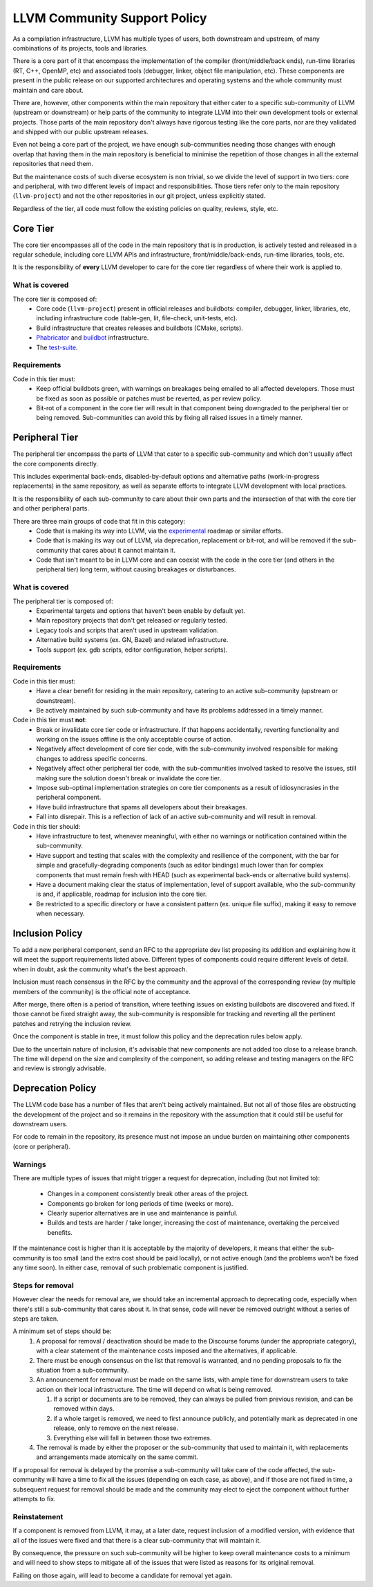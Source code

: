 =============================
LLVM Community Support Policy
=============================

As a compilation infrastructure, LLVM has multiple types of users, both
downstream and upstream, of many combinations of its projects, tools and
libraries.

There is a core part of it that encompass the implementation of the compiler
(front/middle/back ends), run-time libraries (RT, C++, OpenMP, etc) and
associated tools (debugger, linker, object file manipulation, etc). These
components are present in the public release on our supported architectures
and operating systems and the whole community must maintain and care about.

There are, however, other components within the main repository that either
cater to a specific sub-community of LLVM (upstream or downstream) or
help parts of the community to integrate LLVM into their own development tools
or external projects. Those parts of the main repository don't always have
rigorous testing like the core parts, nor are they validated and shipped with
our public upstream releases.

Even not being a core part of the project, we have enough sub-communities
needing those changes with enough overlap that having them in the main
repository is beneficial to minimise the repetition of those changes in all
the external repositories that need them.

But the maintenance costs of such diverse ecosystem is non trivial, so we divide
the level of support in two tiers: core and peripheral, with two
different levels of impact and responsibilities. Those tiers refer only to the
main repository (``llvm-project``) and not the other repositories in our git
project, unless explicitly stated.

Regardless of the tier, all code must follow the existing policies on quality,
reviews, style, etc.

Core Tier
=========

The core tier encompasses all of the code in the main repository that is
in production, is actively tested and released in a regular schedule, including
core LLVM APIs and infrastructure, front/middle/back-ends, run-time libraries,
tools, etc.

It is the responsibility of **every** LLVM developer to care for the core tier
regardless of where their work is applied to.

What is covered
---------------

The core tier is composed of:
 * Core code (``llvm-project``) present in official releases and buildbots:
   compiler, debugger, linker, libraries, etc, including infrastructure code
   (table-gen, lit, file-check, unit-tests, etc).
 * Build infrastructure that creates releases and buildbots (CMake, scripts).
 * `Phabricator <https://github.com/llvm/phabricator>`_ and
   `buildbot <https://github.com/llvm/llvm-zorg>`_ infrastructure.
 * The `test-suite <https://github.com/llvm/llvm-test-suite>`_.

Requirements
------------

Code in this tier must:
 * Keep official buildbots green, with warnings on breakages being emailed to
   all affected developers. Those must be fixed as soon as possible or patches
   must be reverted, as per review policy.
 * Bit-rot of a component in the core tier will result in that component being
   downgraded to the peripheral tier or being removed. Sub-communities can
   avoid this by fixing all raised issues in a timely manner.

Peripheral Tier
===============

The peripheral tier encompass the parts of LLVM that cater to a specific
sub-community and which don't usually affect the core components directly.

This includes experimental back-ends, disabled-by-default options and
alternative paths (work-in-progress replacements) in the same repository, as
well as separate efforts to integrate LLVM development with local practices.

It is the responsibility of each sub-community to care about their own parts
and the intersection of that with the core tier and other peripheral parts.

There are three main groups of code that fit in this category:
 * Code that is making its way into LLVM, via the `experimental <https://llvm.org/docs/DeveloperPolicy.html#introducing-new-components-into-llvm>`_
   roadmap or similar efforts.
 * Code that is making its way out of LLVM, via deprecation, replacement or
   bit-rot, and will be removed if the sub-community that cares about it
   cannot maintain it.
 * Code that isn't meant to be in LLVM core and can coexist with the code in
   the core tier (and others in the peripheral tier) long term, without causing
   breakages or disturbances.

What is covered
---------------

The peripheral tier is composed of:
 * Experimental targets and options that haven't been enable by default yet.
 * Main repository projects that don't get released or regularly tested.
 * Legacy tools and scripts that aren't used in upstream validation.
 * Alternative build systems (ex. GN, Bazel) and related infrastructure.
 * Tools support (ex. gdb scripts, editor configuration, helper scripts).

Requirements
------------

Code in this tier must:
 * Have a clear benefit for residing in the main repository, catering to an
   active sub-community (upstream or downstream).
 * Be actively maintained by such sub-community and have its problems addressed
   in a timely manner.

Code in this tier must **not**:
 * Break or invalidate core tier code or infrastructure. If that happens
   accidentally, reverting functionality and working on the issues offline
   is the only acceptable course of action.
 * Negatively affect development of core tier code, with the sub-community
   involved responsible for making changes to address specific concerns.
 * Negatively affect other peripheral tier code, with the sub-communities
   involved tasked to resolve the issues, still making sure the solution doesn't
   break or invalidate the core tier.
 * Impose sub-optimal implementation strategies on core tier components as a
   result of idiosyncrasies in the peripheral component.
 * Have build infrastructure that spams all developers about their breakages.
 * Fall into disrepair. This is a reflection of lack of an active sub-community
   and will result in removal.

Code in this tier should:
 * Have infrastructure to test, whenever meaningful, with either no warnings or
   notification contained within the sub-community.
 * Have support and testing that scales with the complexity and resilience of
   the component, with the bar for simple and gracefully-degrading components
   (such as editor bindings) much lower than for complex components that must
   remain fresh with HEAD (such as experimental back-ends or alternative build
   systems).
 * Have a document making clear the status of implementation, level of support
   available, who the sub-community is and, if applicable, roadmap for inclusion
   into the core tier.
 * Be restricted to a specific directory or have a consistent pattern (ex.
   unique file suffix), making it easy to remove when necessary.

Inclusion Policy
================

To add a new peripheral component, send an RFC to the appropriate dev list
proposing its addition and explaining how it will meet the support requirements
listed above. Different types of components could require different levels of
detail. when in doubt, ask the community what's the best approach.

Inclusion must reach consensus in the RFC by the community and the approval of
the corresponding review (by multiple members of the community) is the official
note of acceptance.

After merge, there often is a period of transition, where teething issues on
existing buildbots are discovered and fixed. If those cannot be fixed straight
away, the sub-community is responsible for tracking and reverting all the
pertinent patches and retrying the inclusion review.

Once the component is stable in tree, it must follow this policy and the
deprecation rules below apply.

Due to the uncertain nature of inclusion, it's advisable that new components
are not added too close to a release branch. The time will depend on the size
and complexity of the component, so adding release and testing managers on the
RFC and review is strongly advisable.

Deprecation Policy
==================

The LLVM code base has a number of files that aren't being actively maintained.
But not all of those files are obstructing the development of the project and
so it remains in the repository with the assumption that it could still be
useful for downstream users.

For code to remain in the repository, its presence must not impose an undue
burden on maintaining other components (core or peripheral).

Warnings
--------

There are multiple types of issues that might trigger a request for deprecation,
including (but not limited to):

 * Changes in a component consistently break other areas of the project.
 * Components go broken for long periods of time (weeks or more).
 * Clearly superior alternatives are in use and maintenance is painful.
 * Builds and tests are harder / take longer, increasing the cost of
   maintenance, overtaking the perceived benefits.

If the maintenance cost is higher than it is acceptable by the majority of
developers, it means that either the sub-community is too small (and the extra
cost should be paid locally), or not active enough (and the problems won't be
fixed any time soon). In either case, removal of such problematic component is
justified.

Steps for removal
-----------------

However clear the needs for removal are, we should take an incremental approach
to deprecating code, especially when there's still a sub-community that cares
about it. In that sense, code will never be removed outright without a series
of steps are taken.

A minimum set of steps should be:
 #. A proposal for removal / deactivation should be made to the Discourse forums
    (under the appropriate category), with a clear
    statement of the maintenance costs imposed and the alternatives, if
    applicable.
 #. There must be enough consensus on the list that removal is warranted, and no
    pending proposals to fix the situation from a sub-community.
 #. An announcement for removal must be made on the same lists, with ample time
    for downstream users to take action on their local infrastructure. The time
    will depend on what is being removed.

    #. If a script or documents are to be removed, they can always be pulled
       from previous revision, and can be removed within days.
    #. if a whole target is removed, we need to first announce publicly, and
       potentially mark as deprecated in one release, only to remove on the
       next release.
    #. Everything else will fall in between those two extremes.
 #. The removal is made by either the proposer or the sub-community that used to
    maintain it, with replacements and arrangements made atomically on the same
    commit.

If a proposal for removal is delayed by the promise a sub-community will take
care of the code affected, the sub-community will have a time to fix all the
issues (depending on each case, as above), and if those are not fixed in time, a
subsequent request for removal should be made and the community may elect to
eject the component without further attempts to fix.

Reinstatement
-------------

If a component is removed from LLVM, it may, at a later date, request inclusion
of a modified version, with evidence that all of the issues were fixed and that
there is a clear sub-community that will maintain it.

By consequence, the pressure on such sub-community will be higher to keep
overall maintenance costs to a minimum and will need to show steps to mitigate
all of the issues that were listed as reasons for its original removal.

Failing on those again, will lead to become a candidate for removal yet again.

